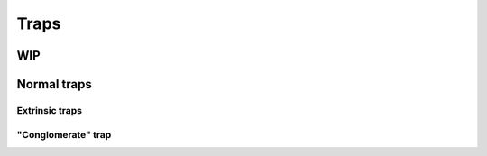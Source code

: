 =====
Traps
=====

WIP
------------
Normal traps
------------

---------------
Extrinsic traps
---------------

-------------------
"Conglomerate" trap
-------------------